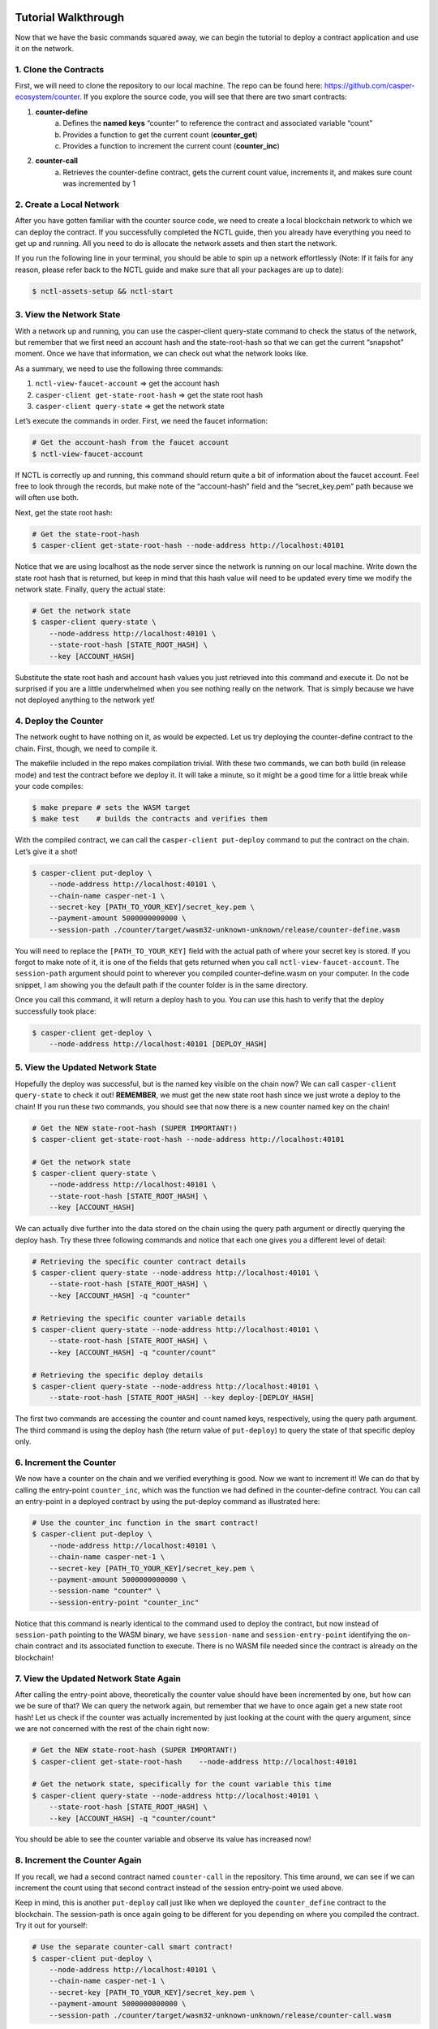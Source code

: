 Tutorial Walkthrough
======================

Now that we have the basic commands squared away, we can begin the tutorial to deploy a contract application and use it on the network.

1. Clone the Contracts
------------------------

First, we will need to clone the repository to our local machine. The repo can be found here: https://github.com/casper-ecosystem/counter. If you explore the source code, you will see that there are two smart contracts:


1. **counter-define**
    a. Defines the **named keys** “counter” to reference the contract and associated variable “count”
    b. Provides a function to get the current count (**counter_get**)
    c. Provides a function to increment the current count (**counter_inc**)
2. **counter-call**
    a. Retrieves the counter-define contract, gets the current count value, increments it, and makes sure count was incremented by 1


2. Create a Local Network
---------------------------

After you have gotten familiar with the counter source code, we need to create a local blockchain network to which we can deploy the contract. If you successfully completed the NCTL guide, then you already have everything you need to get up and running. All you need to do is allocate the network assets and then start the network.

If you run the following line in your terminal, you should be able to spin up a network effortlessly (Note: If it fails for any reason, please refer back to the NCTL guide and make sure that all your packages are up to date):

.. code-block:: rust
    
    $ nctl-assets-setup && nctl-start


3. View the Network State
---------------------------

With a network up and running, you can use the casper-client query-state command to check the status of the network, but remember that we first need an account hash and the state-root-hash so that we can get the current “snapshot” moment. Once we have that information, we can check out what the network looks like.

As a summary, we need to use the following three commands:

1. ``nctl-view-faucet-account`` ⇒ get the account hash
2. ``casper-client get-state-root-hash`` ⇒ get the state root hash
3. ``casper-client query-state`` ⇒ get the network state

Let’s execute the commands in order. First, we need the faucet information:

.. code-block:: rust

    # Get the account-hash from the faucet account
    $ nctl-view-faucet-account


If NCTL is correctly up and running, this command should return quite a bit of information about the faucet account. Feel free to look through the records, but make note of the “account-hash” field and the “secret_key.pem” path because we will often use both.

Next, get the state root hash:

.. code-block:: rust

    # Get the state-root-hash
    $ casper-client get-state-root-hash --node-address http://localhost:40101

Notice that we are using localhost as the node server since the network is running on our local machine. Write down the state root hash that is returned, but keep in mind that this hash value will need to be updated every time we modify the network state. Finally, query the actual state:

.. code-block:: rust

    # Get the network state 
    $ casper-client query-state \
        --node-address http://localhost:40101 \
        --state-root-hash [STATE_ROOT_HASH] \
        --key [ACCOUNT_HASH]

Substitute the state root hash and account hash values you just retrieved into this command and execute it. Do not be surprised if you are a little underwhelmed when you see nothing really on the network. That is simply because we have not deployed anything to the network yet!

4. Deploy the Counter
-----------------------

The network ought to have nothing on it, as would be expected. Let us try deploying the counter-define contract to the chain. First, though, we need to compile it.

The makefile included in the repo makes compilation trivial. With these two commands, we can both build (in release mode) and test the contract before we deploy it. It will take a minute, so it might be a good time for a little break while your code compiles:

.. code-block:: rust

    $ make prepare # sets the WASM target
    $ make test    # builds the contracts and verifies them

With the compiled contract, we can call the ``casper-client put-deploy`` command to put the contract on the chain. Let’s give it a shot!

.. code-block:: rust

    $ casper-client put-deploy \
        --node-address http://localhost:40101 \
        --chain-name casper-net-1 \
        --secret-key [PATH_TO_YOUR_KEY]/secret_key.pem \
        --payment-amount 5000000000000 \
        --session-path ./counter/target/wasm32-unknown-unknown/release/counter-define.wasm

You will need to replace the ``[PATH_TO_YOUR_KEY]`` field with the actual path of where your secret key is stored. If you forgot to make note of it, it is one of the fields that gets returned when you call ``nctl-view-faucet-account``. The ``session-path`` argument should point to wherever you compiled counter-define.wasm on your computer. In the code snippet, I am showing you the default path if the counter folder is in the same directory.

Once you call this command, it will return a deploy hash to you. You can use this hash to verify that the deploy successfully took place:

.. code-block:: rust

    $ casper-client get-deploy \
        --node-address http://localhost:40101 [DEPLOY_HASH]

5. View the Updated Network State
-----------------------------------

Hopefully the deploy was successful, but is the named key visible on the chain now? We can call ``casper-client query-state`` to check it out!
**REMEMBER**, we must get the new state root hash since we just wrote a deploy to the chain! If you run these two commands, you should see that now there is a new counter named key on the chain!

.. code-block:: rust

    # Get the NEW state-root-hash (SUPER IMPORTANT!)
    $ casper-client get-state-root-hash --node-address http://localhost:40101

    # Get the network state 
    $ casper-client query-state \
        --node-address http://localhost:40101 \
        --state-root-hash [STATE_ROOT_HASH] \
        --key [ACCOUNT_HASH]

We can actually dive further into the data stored on the chain using the query path argument or directly querying the deploy hash. Try these three following commands and notice that each one gives you a different level of detail:

.. code-block:: rust

    # Retrieving the specific counter contract details
    $ casper-client query-state --node-address http://localhost:40101 \
        --state-root-hash [STATE_ROOT_HASH] \
        --key [ACCOUNT_HASH] -q "counter"

    # Retrieving the specific counter variable details
    $ casper-client query-state --node-address http://localhost:40101 \
        --state-root-hash [STATE_ROOT_HASH] \
        --key [ACCOUNT_HASH] -q "counter/count"

    # Retrieving the specific deploy details
    $ casper-client query-state --node-address http://localhost:40101 \
        --state-root-hash [STATE_ROOT_HASH] --key deploy-[DEPLOY_HASH]

The first two commands are accessing the counter and count named keys, respectively, using the query path argument. The third command is using the deploy hash (the return value of ``put-deploy``) to query the state of that specific deploy only.

6. Increment the Counter
-----------------------------
We now have a counter on the chain and we verified everything is good. Now we want to increment it! We can do that by calling the entry-point ``counter_inc``, which was the function we had defined in the counter-define contract. You can call an entry-point in a deployed contract by using the put-deploy command as illustrated here:

.. code-block:: rust
    
    # Use the counter_inc function in the smart contract!
    $ casper-client put-deploy \
        --node-address http://localhost:40101 \
        --chain-name casper-net-1 \
        --secret-key [PATH_TO_YOUR_KEY]/secret_key.pem \
        --payment-amount 5000000000000 \
        --session-name "counter" \
        --session-entry-point "counter_inc"


Notice that this command is nearly identical to the command used to deploy the contract, but now instead of ``session-path`` pointing to the WASM binary, we have ``session-name`` and ``session-entry-point`` identifying the on-chain contract and its associated function to execute. There is no WASM file needed since the contract is already on the blockchain!


7. View the Updated Network State Again
----------------------------------------

After calling the entry-point above, theoretically the counter value should have been incremented by one, but how can we be sure of that? We can query the network again, but remember that we have to once again get a new state root hash! Let us check if the counter was actually incremented by just looking at the count with the query argument, since we are not concerned with the rest of the chain right now:

.. code-block:: rust

    # Get the NEW state-root-hash (SUPER IMPORTANT!)
    $ casper-client get-state-root-hash    --node-address http://localhost:40101

    # Get the network state, specifically for the count variable this time
    $ casper-client query-state --node-address http://localhost:40101 \
        --state-root-hash [STATE_ROOT_HASH] \
        --key [ACCOUNT_HASH] -q "counter/count"


You should be able to see the counter variable and observe its value has increased now!


8. Increment the Counter Again
-------------------------------

If you recall, we had a second contract named ``counter-call`` in the repository. This time around, we can see if we can increment the count using that second contract instead of the session entry-point we used above.

Keep in mind, this is another ``put-deploy`` call just like when we deployed the ``counter_define`` contract to the blockchain. The session-path is once again going to be different for you depending on where you compiled the contract. Try it out for yourself:

.. code-block:: rust

    # Use the separate counter-call smart contract!
    $ casper-client put-deploy \
        --node-address http://localhost:40101 \
        --chain-name casper-net-1 \
        --secret-key [PATH_TO_YOUR_KEY]/secret_key.pem \
        --payment-amount 5000000000000 \
        --session-path ./counter/target/wasm32-unknown-unknown/release/counter-call.wasm


9. View the Final Network State
---------------------------------

Before we wrap up this guide, let’s make sure that the second contract did in fact update the counter from the first contract! Just as before, we need a new state-root-hash and then we can query the network as we have grown accustomed to by now:

.. code-block:: rust

    # Get the NEW state-root-hash (SUPER IMPORTANT!)
    $ casper-client get-state-root-hash --node-address http://localhost:40101

    # Get the network state, specifically for the count variable this time
    $ casper-client query-state --node-address http://localhost:40101 \
        --state-root-hash [STATE_ROOT_HASH] 
        --key [ACCOUNT_HASH] -q "counter/count"


If all went according to plan, your counter should have gone from 0 to 1 before and now from 1 to 2 as you incremented it throughout this tutorial. Congratulations on building, deploying, and using a smart contract on your local test network! Now you are ready to build your own dApps and launch them onto the Casper blockchain.


Next Steps 
===========
That wraps up this module and, unfortunately, this brief course journey with you. We hope that you have gotten more familiar with development on the Casper network, and we are excited to enter this new decentralized world with you.

See you in the next course! Until then, join us on any of these platforms and let’s build the future together!

* Discord: https://discord.com/invite/Q38s3Vh
* Telegram: https://t.me/casperblockchain
* Twitter: https://twitter.com/Casper_Network
